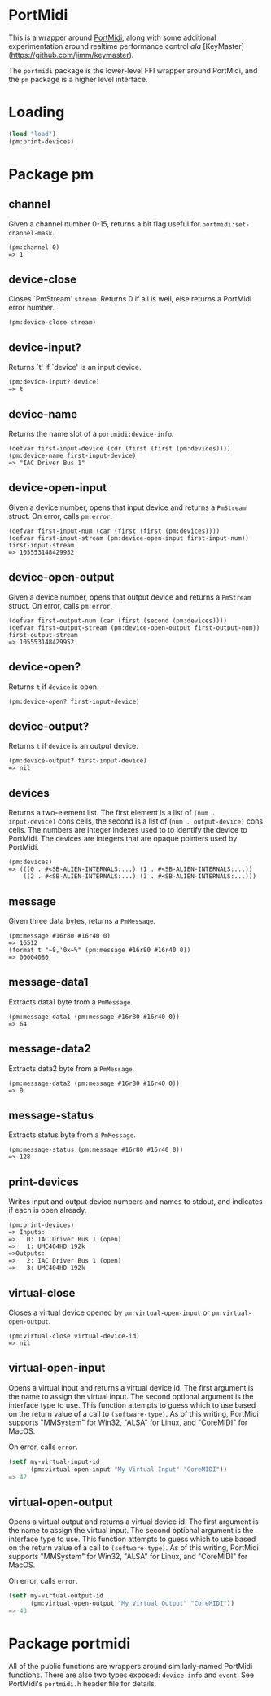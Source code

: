 * PortMidi

This is a wrapper around [[https://github.com/PortMidi/portmidi][PortMidi]], along with some additional
experimentation around realtime performance control /ala/
[KeyMaster](https://github.com/jimm/keymaster).

The =portmidi= package is the lower-level FFI wrapper around PortMidi, and
the =pm= package is a higher level interface.

* Loading

#+begin_src lisp
  (load "load")
  (pm:print-devices)
#+end_src

* Package pm

** channel

Given a channel number 0-15, returns a bit flag useful for =portmidi:set-channel-mask=.
: (pm:channel 0)
: => 1

** device-close

Closes `PmStream' =stream=. Returns 0 if all is well, else returns a
PortMidi error number.
: (pm:device-close stream)

** device-input?

Returns `t' if `device' is an input device.
: (pm:device-input? device)
: => t

** device-name

Returns the name slot of a =portmidi:device-info=.
: (defvar first-input-device (cdr (first (first (pm:devices))))
: (pm:device-name first-input-device)
: => "IAC Driver Bus 1"

** device-open-input

Given a device number, opens that input device and returns a =PmStream=
struct. On error, calls =pm:error=.
: (defvar first-input-num (car (first (first (pm:devices))))
: (defvar first-input-stream (pm:device-open-input first-input-num))
: first-input-stream
: => 105553148429952

** device-open-output

Given a device number, opens that output device and returns a =PmStream=
struct. On error, calls =pm:error=.
: (defvar first-output-num (car (first (second (pm:devices))))
: (defvar first-output-stream (pm:device-open-output first-output-num))
: first-output-stream
: => 105553148429952

** device-open?

Returns =t= if =device= is open.
: (pm:device-open? first-input-device)

** device-output?

Returns =t= if =device= is an output device.
: (pm:device-output? first-input-device)
: => nil

** devices

Returns a two-element list. The first element is a list of =(num .
input-device)= cons cells, the second is a list of (=num . output-device)=
cons cells. The numbers are integer indexes used to to identify the device
to PortMidi. The devices are integers that are opaque pointers used by
PortMidi.

: (pm:devices)
: => (((0 . #<SB-ALIEN-INTERNALS:...) (1 . #<SB-ALIEN-INTERNALS:...))
:     ((2 . #<SB-ALIEN-INTERNALS:...) (3 . #<SB-ALIEN-INTERNALS:...)))

** message

Given three data bytes, returns a =PmMessage=.
: (pm:message #16r80 #16r40 0)
: => 16512
: (format t "~8,'0x~%" (pm:message #16r80 #16r40 0))
: => 00004080

** message-data1

Extracts data1 byte from a =PmMessage=.
: (pm:message-data1 (pm:message #16r80 #16r40 0))
: => 64

** message-data2

Extracts data2 byte from a =PmMessage=.
: (pm:message-data2 (pm:message #16r80 #16r40 0))
: => 0

** message-status

Extracts status byte from a =PmMessage=.
: (pm:message-status (pm:message #16r80 #16r40 0))
: => 128

** print-devices

Writes input and output device numbers and names to stdout, and indicates if
each is open already.

: (pm:print-devices)
: => Inputs:
: =>   0: IAC Driver Bus 1 (open)
: =>   1: UMC404HD 192k
: =>Outputs:
: =>   2: IAC Driver Bus 1 (open)
: =>   3: UMC404HD 192k

** virtual-close

Closes a virtual device opened by ~pm:virtual-open-input~ or
~pm:virtual-open-output~.

: (pm:virtual-close virtual-device-id)
: => nil

** virtual-open-input

Opens a virtual input and returns a virtual device id. The first argument is
the name to assign the virtual input. The second optional argument is the
interface type to use. This function attempts to guess which to use based on
the return value of a call to ~(software-type)~. As of this writing,
PortMidi supports "MMSystem" for Win32, "ALSA" for Linux, and "CoreMIDI" for
MacOS.

On error, calls ~error~.

#+begin_src lisp
  (setf my-virtual-input-id
        (pm:virtual-open-input "My Virtual Input" "CoreMIDI"))
  => 42
#+end_src

** virtual-open-output

Opens a virtual output and returns a virtual device id. The first argument
is the name to assign the virtual input. The second optional argument is the
interface type to use. This function attempts to guess which to use based on
the return value of a call to ~(software-type)~. As of this writing,
PortMidi supports "MMSystem" for Win32, "ALSA" for Linux, and "CoreMIDI" for
MacOS.

On error, calls ~error~.

#+begin_src lisp
  (setf my-virtual-output-id
        (pm:virtual-open-output "My Virtual Output" "CoreMIDI"))
  => 43
#+end_src

* Package portmidi

All of the public functions are wrappers around similarly-named PortMidi
functions. There are also two types exposed: =device-info= and =event=. See
PortMidi's =portmidi.h= header file for details.
